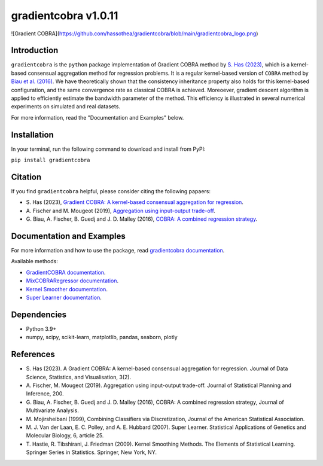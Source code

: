gradientcobra v1.0.11
====================

![Gradient COBRA](https://github.com/hassothea/gradientcobra/blob/main/gradientcobra_logo.png)

|Travis Status| |Coverage Status| |Python39|

Introduction
------------

``gradientcobra`` is the ``python`` package implementation of Gradient COBRA method by `S. Has (2023) <https://jdssv.org/index.php/jdssv/article/view/70>`__, which is a kernel-based consensual aggregation method for regression problems. 
It is a regular kernel-based version of ``COBRA`` method by `Biau et al. (2016) <https://www.sciencedirect.com/science/article/pii/S0047259X15000950>`__. 
We have theoretically shown that the consistency inheritance property also holds for this kernel-based configuration, and the same convergence rate as classical COBRA is achieved.
Moreoever, gradient descent algorithm is applied to efficiently estimate the bandwidth parameter of the method. This efficiency is illustrated in several numerical experiments on simulated and real datasets.

For more information, read the "Documentation and Examples" below.

Installation
------------

In your terminal, run the following command to download and install from PyPI:

``pip install gradientcobra``


Citation
--------

If you find ``gradientcobra`` helpful, please consider citing the following papaers:

-   S.\  Has (2023), `Gradient COBRA: A kernel-based consensual aggregation for regression <https://jdssv.org/index.php/jdssv/article/view/70>`__.

-   A.\  Fischer and M. Mougeot (2019), `Aggregation using input-output trade-off <https://www.sciencedirect.com/science/article/pii/S0378375818302349>`__.

-   G.\  Biau, A. Fischer, B. Guedj and J. D. Malley (2016), `COBRA: A combined regression strategy <https://doi.org/10.1016/j.jmva.2015.04.007>`__.


Documentation and Examples
--------------------------

For more information and how to use the package, read `gradientcobra documentation <https://hassothea.github.io/files/CodesPhD/gradientcobra_doc.html>`__.

Available methods:

- `GradientCOBRA documentation <https://hassothea.github.io/files/CodesPhD/GradientCOBRA.html>`__.

- `MixCOBRARegressor documentation <https://hassothea.github.io/files/CodesPhD/mixcobra.html>`__.

- `Kernel Smoother documentation <https://hassothea.github.io/files/CodesPhD/kernelsmoother.html>`__.

- `Super Learner documentation <https://hassothea.github.io/files/CodesPhD/superlearner.html>`__.

Dependencies
------------

-  Python 3.9+
-  numpy, scipy, scikit-learn, matplotlib, pandas, seaborn, plotly

References
----------

-  S. Has (2023). A Gradient COBRA: A kernel-based consensual aggregation for regression. 
   Journal of Data Science, Statistics, and Visualisation, 3(2).
-  A.\  Fischer, M. Mougeot (2019). Aggregation using input-output trade-off. 
   Journal of Statistical Planning and Inference, 200.
-  G. Biau, A. Fischer, B. Guedj and J. D. Malley (2016), COBRA: A
   combined regression strategy, Journal of Multivariate Analysis.
-  M. Mojirsheibani (1999), Combining Classifiers via Discretization,
   Journal of the American Statistical Association.
-  M.\  J. Van der Laan, E. C. Polley, and A. E. Hubbard (2007). Super Learner. 
   Statistical Applications of Genetics and Molecular Biology, 6, article 25.
-  T.\  Hastie, R. Tibshirani, J. Friedman (2009). Kernel Smoothing Methods.
   The Elements of Statistical Learning. Springer Series in Statistics. Springer, New York, NY.

.. |Travis Status| image:: https://img.shields.io/travis/hassothea/gradientcobra.svg?branch=master
   :target: https://travis-ci.org/hassothea/gradientcobra

.. |Python39| image:: https://img.shields.io/badge/python-3.9-green.svg
   :target: https://pypi.python.org/pypi/gradientcobra

.. |Coverage Status| image:: https://img.shields.io/codecov/c/github/hassothea/gradientcobra.svg
   :target: https://codecov.io/gh/hassothea/gradientcobra
